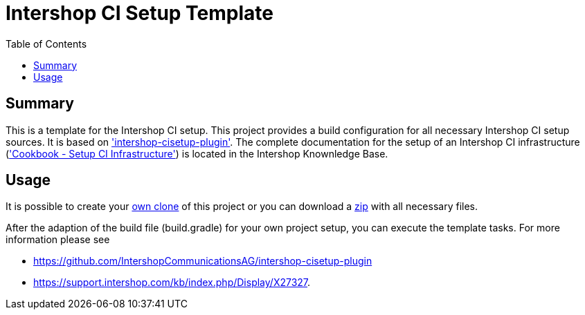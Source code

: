 = Intershop CI Setup Template
:latestRevision: 1.0.0
:toc:

== Summary
This is a template for the Intershop CI setup. This project provides a build configuration for all necessary Intershop CI setup sources. It is based on https://github.com/IntershopCommunicationsAG/intershop-cisetup-plugin['intershop-cisetup-plugin'].
The complete documentation for the setup of an Intershop CI infrastructure (https://support.intershop.com/kb/index.php/Display/X27327['Cookbook - Setup CI Infrastructure']) is located in the Intershop Knownledge Base.

== Usage
It is possible to create your https://github.com/IntershopCommunicationsAG/intershop-cisetup-template.git[own clone] of this project or you can download a https://github.com/IntershopCommunicationsAG/intershop-cisetup-template/archive/master.zip[zip] with all necessary files.

After the adaption of the build file (build.gradle) for your own project setup, you can execute the template tasks. For more information please see 

* https://github.com/IntershopCommunicationsAG/intershop-cisetup-plugin 
* https://support.intershop.com/kb/index.php/Display/X27327.

